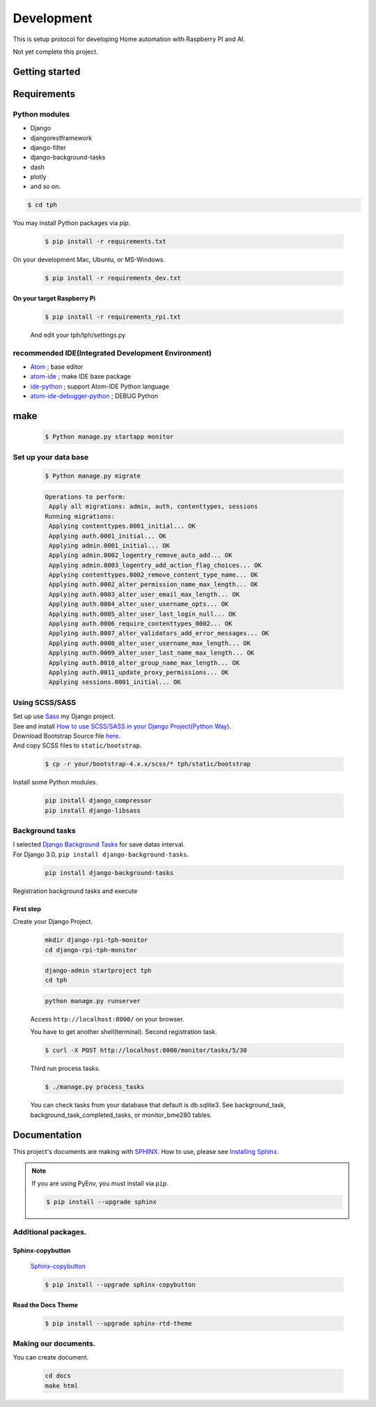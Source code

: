 ###########
Development
###########

This is setup protocol for developing Home automation with Raspberry PI
and AI.

Not yet complete this project.

***************
Getting started
***************

************
Requirements
************

Python modules
==============

-  Django
-  djangorestframework
-  django-filter
-  django-background-tasks
-  dash
-  plotly
-  and so on.

.. code-block:: shell

    $ cd tph

You may install Python packages via `pip`.

    .. code-block:: shell

        $ pip install -r requirements.txt

On your development Mac, Ubuntu, or MS-Windows.

    .. code-block:: shell

        $ pip install -r requirements_dev.txt

On your target Raspberry Pi
---------------------------

    .. code-block:: shell

        $ pip install -r requirements_rpi.txt

    And edit your tph/tph/settings.py

    .. code-block:: Python
        :lineno-start: 274

        ON_RASPBERRY_PI = True
        USE_SMBUS2 = True


recommended IDE(Integrated Development Environment)
===================================================

-  `Atom <https://atom.io>`__ ; base editor
-  `atom-ide <https://ide.atom.io>`__ ; make IDE base package
-  `ide-python <https://atom.io/packages/ide-python>`__ ; support Atom-IDE Python language
-  `atom-ide-debugger-python <https://atom.io/packages/atom-ide-debugger-python>`__ ; DEBUG Python

****
make
****

    .. code-block:: shell

        $ Python manage.py startapp monitor

Set up your data base
=====================

    .. code-block:: shell

        $ Python manage.py migrate

    .. code-block:: shell

        Operations to perform:
         Apply all migrations: admin, auth, contenttypes, sessions
        Running migrations:
         Applying contenttypes.0001_initial... OK
         Applying auth.0001_initial... OK
         Applying admin.0001_initial... OK
         Applying admin.0002_logentry_remove_auto_add... OK
         Applying admin.0003_logentry_add_action_flag_choices... OK
         Applying contenttypes.0002_remove_content_type_name... OK
         Applying auth.0002_alter_permission_name_max_length... OK
         Applying auth.0003_alter_user_email_max_length... OK
         Applying auth.0004_alter_user_username_opts... OK
         Applying auth.0005_alter_user_last_login_null... OK
         Applying auth.0006_require_contenttypes_0002... OK
         Applying auth.0007_alter_validators_add_error_messages... OK
         Applying auth.0008_alter_user_username_max_length... OK
         Applying auth.0009_alter_user_last_name_max_length... OK
         Applying auth.0010_alter_group_name_max_length... OK
         Applying auth.0011_update_proxy_permissions... OK
         Applying sessions.0001_initial... OK

Using SCSS/SASS
===============

| Set up use `Sass <https://sass-lang.com>`_ my Django project.
| See and install `How to use SCSS/SASS in your Django Project(Python
  Way) <https://www.accordbox.com/blog/how-use-scss-sass-your-django-project-python-way/>`__.

| Download Bootstrap Source file
  `here <https://getbootstrap.com/docs/4.3/getting-started/download/#source-files>`__.
| And copy SCSS files to ``static/bootstrap``.

    .. code-block:: shell

        $ cp -r your/bootstrap-4.x.x/scss/* tph/static/bootstrap

Install some Python modules.

    .. code-block:: shell

        pip install django_compressor
        pip install django-libsass

Background tasks
================

| I selected `Django Background
  Tasks <https://github.com/arteria/django-background-tasks>`__ for save
  datas interval.
| For Django 3.0, ``pip install django-background-tasks``.

    .. code-block:: shell

        pip install django-background-tasks

Registration background tasks and execute


First step
----------

Create your Django Project.

    .. code-block:: shell

        mkdir django-rpi-tph-monitor
        cd django-rpi-tph-monitor

    .. code-block:: shell

        django-admin startproject tph
        cd tph

    .. code-block:: shell

        python manage.py runserver

    Access ``http://localhost:8000/`` on your browser. |Django First Boot|


    .. |Django First Boot| image:: ../assets/images/first-django.png


    You have to get another shell(terminal). Second registration task.

    .. code-block:: shell

        $ curl -X POST http://localhost:8000/monitor/tasks/5/30

    Third run process tasks.

    .. code-block:: shell

        $ ./manage.py process_tasks

    You can check tasks from your database that default is db.sqlite3. See
    background_task, background_task_completed_tasks, or monitor_bme280
    tables.

*************
Documentation
*************

This project's documents are making with `SPHINX <https://www.sphinx-doc.org/en/master/>`_. How to use, please see `Installing Sphinx <https://www.sphinx-doc.org/en/master/usage/installation.html>`_.

.. note::

    If you are using PyEnv, you must install via ``pip``.

    .. code-block:: shell
    
        $ pip install --upgrade sphinx

Additional packages.
====================

Sphinx-copybutton
-----------------

    `Sphinx-copybutton <https://sphinx-copybutton.readthedocs.io/>`_

    .. code-block:: shell
     
        $ pip install --upgrade sphinx-copybutton

Read the Docs Theme
-------------------

    .. code-block:: shell

        $ pip install --upgrade sphinx-rtd-theme


Making our documents.
=====================

You can create document.

    .. code-block:: shell
    
        cd docs
        make html
